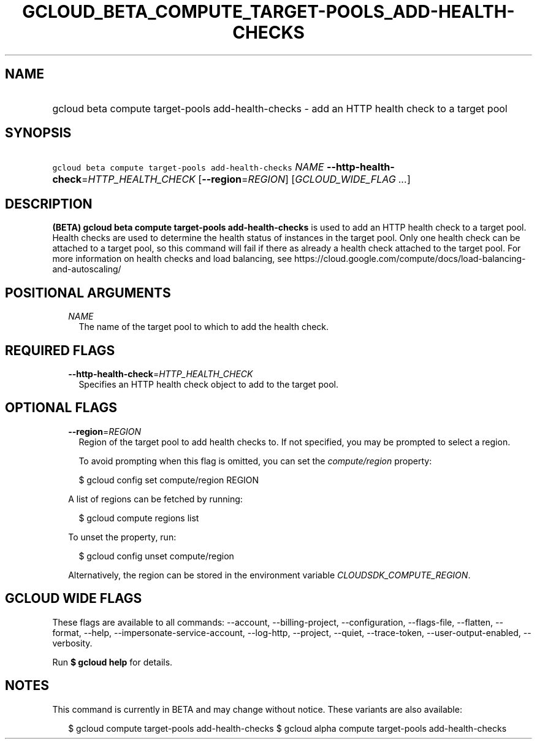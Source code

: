 
.TH "GCLOUD_BETA_COMPUTE_TARGET\-POOLS_ADD\-HEALTH\-CHECKS" 1



.SH "NAME"
.HP
gcloud beta compute target\-pools add\-health\-checks \- add an HTTP health check to a target pool



.SH "SYNOPSIS"
.HP
\f5gcloud beta compute target\-pools add\-health\-checks\fR \fINAME\fR \fB\-\-http\-health\-check\fR=\fIHTTP_HEALTH_CHECK\fR [\fB\-\-region\fR=\fIREGION\fR] [\fIGCLOUD_WIDE_FLAG\ ...\fR]



.SH "DESCRIPTION"

\fB(BETA)\fR \fBgcloud beta compute target\-pools add\-health\-checks\fR is used
to add an HTTP health check to a target pool. Health checks are used to
determine the health status of instances in the target pool. Only one health
check can be attached to a target pool, so this command will fail if there as
already a health check attached to the target pool. For more information on
health checks and load balancing, see
https://cloud.google.com/compute/docs/load\-balancing\-and\-autoscaling/



.SH "POSITIONAL ARGUMENTS"

.RS 2m
.TP 2m
\fINAME\fR
The name of the target pool to which to add the health check.


.RE
.sp

.SH "REQUIRED FLAGS"

.RS 2m
.TP 2m
\fB\-\-http\-health\-check\fR=\fIHTTP_HEALTH_CHECK\fR
Specifies an HTTP health check object to add to the target pool.


.RE
.sp

.SH "OPTIONAL FLAGS"

.RS 2m
.TP 2m
\fB\-\-region\fR=\fIREGION\fR
Region of the target pool to add health checks to. If not specified, you may be
prompted to select a region.

To avoid prompting when this flag is omitted, you can set the
\f5\fIcompute/region\fR\fR property:

.RS 2m
$ gcloud config set compute/region REGION
.RE

A list of regions can be fetched by running:

.RS 2m
$ gcloud compute regions list
.RE

To unset the property, run:

.RS 2m
$ gcloud config unset compute/region
.RE

Alternatively, the region can be stored in the environment variable
\f5\fICLOUDSDK_COMPUTE_REGION\fR\fR.


.RE
.sp

.SH "GCLOUD WIDE FLAGS"

These flags are available to all commands: \-\-account, \-\-billing\-project,
\-\-configuration, \-\-flags\-file, \-\-flatten, \-\-format, \-\-help,
\-\-impersonate\-service\-account, \-\-log\-http, \-\-project, \-\-quiet,
\-\-trace\-token, \-\-user\-output\-enabled, \-\-verbosity.

Run \fB$ gcloud help\fR for details.



.SH "NOTES"

This command is currently in BETA and may change without notice. These variants
are also available:

.RS 2m
$ gcloud compute target\-pools add\-health\-checks
$ gcloud alpha compute target\-pools add\-health\-checks
.RE

